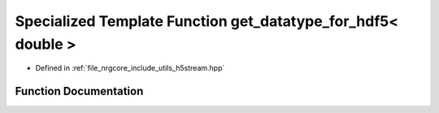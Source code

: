 .. _exhale_function_h5stream_8hpp_1af558ccc3d2a08fc323fa2ff1f4cee0cd:

Specialized Template Function get_datatype_for_hdf5< double >
=============================================================

- Defined in :ref:`file_nrgcore_include_utils_h5stream.hpp`


Function Documentation
----------------------


.. doxygenfunction:: get_datatype_for_hdf5< double >()
   :project: nrgplusplus
